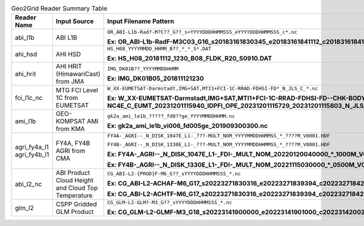 .. File auto-generated by ``generate_summary_table.py``

.. tabularcolumns:: |p{2cm}|p{3cm}|p{15cm}|

.. list-table:: Geo2Grid Reader Summary Table
    :header-rows: 1

    * - **Reader Name**
      - **Input Source**
      - **Input Filename Pattern**
    * - abi_l1b
      - ABI L1B
      - ``OR_ABI-L1b-Rad?-M?C??_G??_s<YYYYDDDHHMMSSS_eYYYYDDDHHMMSSS_c*.nc``

        **Ex: OR_ABI-L1b-RadF-M3C03_G16_s20183161830345_e20183161841112_c20183161841154.nc**
    * - ahi_hsd
      - AHI HSD
      - ``HS_H08_YYYYMMDD_HHMM_B??_*_*_S*.DAT``

        **Ex: HS_H08_20181112_1230_B08_FLDK_R20_S0910.DAT**
    * - ahi_hrit
      - AHI HRIT (HimawariCast) from JMA
      - ``IMG_DK01B??_YYYYMMDDHHMM``

        **Ex: IMG_DK01B05_201811121230**
    * - fci_l1c_nc
      -  MTG FCI Level 1C from EUMETSAT
      - ``W_XX-EUMETSAT-Darmstadt,IMG+SAT,MTI1+FCI-1C-RRAD-FDHSI-FD*_N_JLS_C_*.nc``

        **Ex: W_XX-EUMETSAT-Darmstadt,IMG+SAT,MTI1+FCI-1C-RRAD-FDHSI-FD--CHK-BODY--DIS-NC4E_C_EUMT_20231201115940_IDPFI_OPE_20231201115729_20231201115803_N_JLS_C_0072_0032.nc**
    * - ami_l1b
      - GEO-KOMPSAT AMI from KMA
      - ``gk2a_ami_le1b_?????_fd0??ge_YYYYMMDDHHMM.nc``

        **Ex: gk2a_ami_le1b_vi006_fd005ge_201909300300.nc**
    * - agri_fy4a_l1
        agri_fy4b_l1
      - FY4A, FY4B AGRI from CMA
      - ``FY4A-_AGRI--_N_DISK_1047E_L1-_???-MULT_NOM_YYYYMMDDHHMMSS_*_????M_V0001.HDF``

        ``FY4B-_AGRI--_N_DISK_1330E_L1-_???-MULT_NOM_YYYYMMDDHHMMSS_*_????M_V0001.HDF``

        **Ex: FY4A-_AGRI--_N_DISK_1047E_L1-_FDI-_MULT_NOM_20220120040000_*_1000M_V0001.HDF**

        **Ex: FY4B-_AGRI--_N_DISK_1330E_L1-_FDI-_MULT_NOM_20221115030000_*_0500M_V0001.HDF**
    * - abi_l2_nc
      - ABI Product Cloud Height and Cloud Top Temperature
      - ``CG_ABI-L2-{PROD}F-M6_G??_sYYYYDDDHHMMSSS_*.nc``

        **Ex: CG_ABI-L2-ACHAF-M6_G17_s20223271830316_e20223271839394_c20223271842100.nc**

        **Ex: CG_ABI-L2-ACHTF-M6_G17_s20223271830316_e20223271839394_c20223271842100.nc**
    * - glm_l2
      - CSPP Gridded GLM Product
      - ``CG_GLM-L2-GLM?-M3_G??_sYYYYDDDHHMMSSS_*.nc``

        **Ex: CG_GLM-L2-GLMF-M3_G18_s20223141900000_e20223141901000_c20223142002160.nc**
